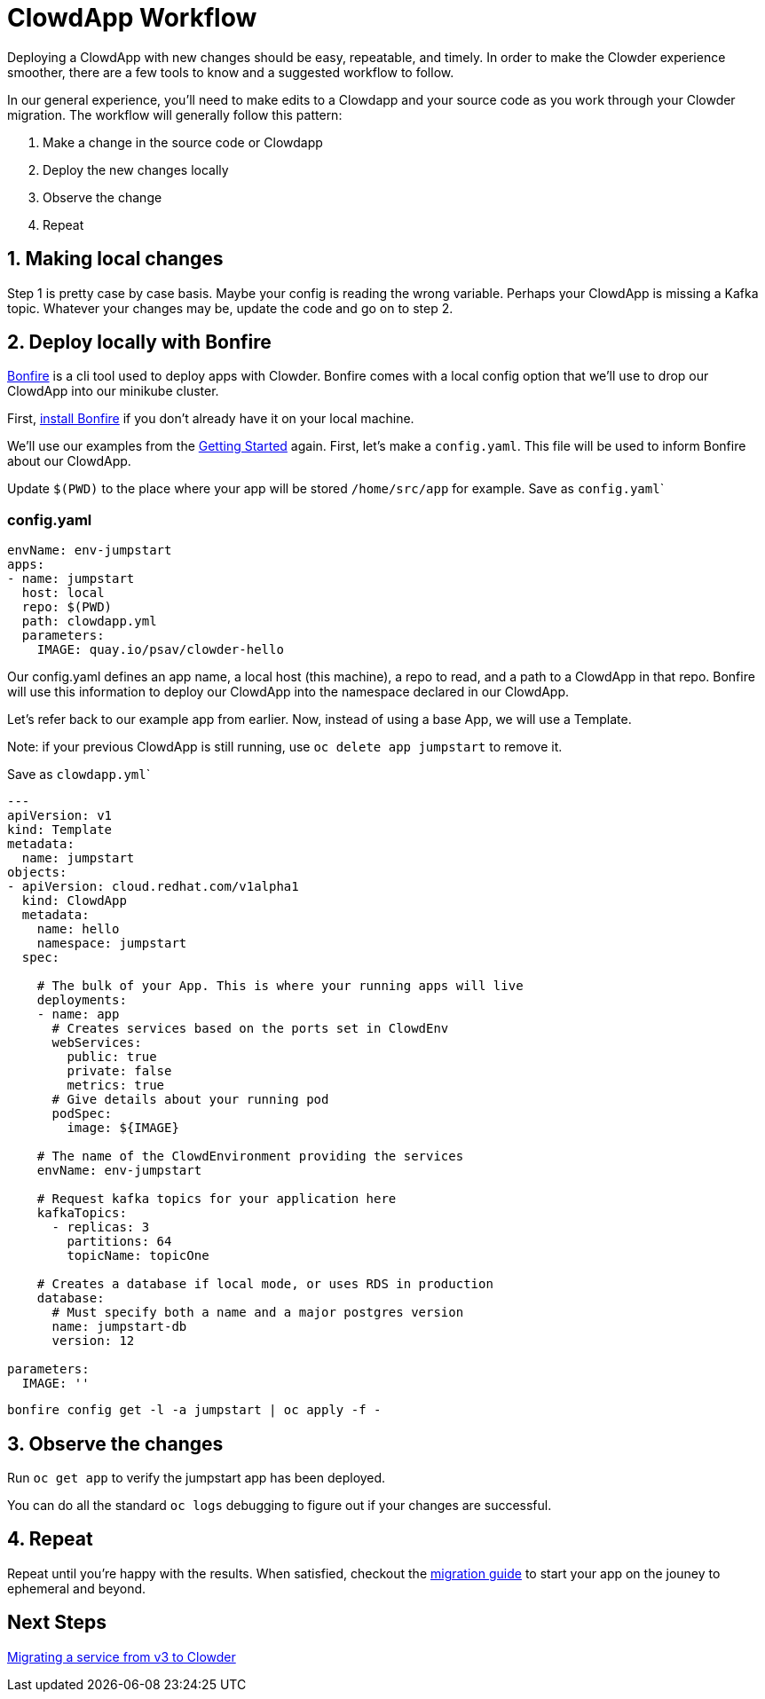 = ClowdApp Workflow

Deploying a ClowdApp with new changes should be easy, repeatable, and timely. In
order to make the Clowder experience smoother, there are a few tools to know and
a suggested workflow to follow.

In our general experience, you'll need to make edits to a Clowdapp and your
source code as you work through your Clowder migration. The workflow will
generally follow this pattern: 

1. Make a change in the source code or Clowdapp
2. Deploy the new changes locally
3. Observe the change 
4. Repeat

== 1. Making local changes
Step 1 is pretty case by case basis. Maybe your config is reading the wrong
variable. Perhaps your ClowdApp is missing a Kafka topic. Whatever your changes
may be, update the code and go on to step 2. 


== 2. Deploy locally with Bonfire

https://internal.cloud.redhat.com/docs/devprod/ephemeral/[Bonfire] is a cli tool used to deploy apps with Clowder. Bonfire comes with
a local config option that we'll use to drop our ClowdApp into our minikube
cluster. 

First, https://github.com/RedHatInsights/bonfire#installation[install Bonfire] if you don't already have it on your local machine. 

We'll use our examples from the https://github.com/RedHatInsights/clowder/blob/master/docs/usage/getting-started.rst[Getting Started] again. First, let's make a
`config.yaml`. This file will be used to inform Bonfire about our ClowdApp. 

Update ``$(PWD)`` to the place where your app will be stored ``/home/src/app``
for example.  Save as ``config.yaml```

=== config.yaml
[source,yaml]
envName: env-jumpstart
apps:
- name: jumpstart
  host: local
  repo: $(PWD)
  path: clowdapp.yml
  parameters:
    IMAGE: quay.io/psav/clowder-hello

Our config.yaml defines an app name, a local host (this machine), a repo to
read, and a path to a ClowdApp in that repo. Bonfire will use this information
to deploy our ClowdApp into the namespace declared in our ClowdApp. 

Let's refer back to our example app from earlier. Now, instead of using a base
App, we will use a Template. 

Note: if your previous ClowdApp is still running, use ``oc delete app
jumpstart`` to remove it. 

Save as ``clowdapp.yml```
[source,yaml]
----
---
apiVersion: v1
kind: Template
metadata:
  name: jumpstart
objects:
- apiVersion: cloud.redhat.com/v1alpha1
  kind: ClowdApp
  metadata:
    name: hello
    namespace: jumpstart
  spec:

    # The bulk of your App. This is where your running apps will live
    deployments:
    - name: app
      # Creates services based on the ports set in ClowdEnv
      webServices:
        public: true
        private: false
        metrics: true
      # Give details about your running pod
      podSpec:
        image: ${IMAGE}

    # The name of the ClowdEnvironment providing the services
    envName: env-jumpstart
    
    # Request kafka topics for your application here
    kafkaTopics:
      - replicas: 3
        partitions: 64
        topicName: topicOne

    # Creates a database if local mode, or uses RDS in production
    database:
      # Must specify both a name and a major postgres version
      name: jumpstart-db
      version: 12

parameters:
  IMAGE: ''
----

``bonfire config get -l -a jumpstart | oc apply -f -``

== 3. Observe the changes
Run ``oc get app`` to verify the jumpstart app has been deployed.

You can do all the standard ``oc logs`` debugging to figure out if your changes
are successful.

== 4. Repeat
Repeat until you're happy with the results. When satisfied, checkout the
https://internal.cloud.redhat.com/docs/devprod/migration/[migration guide] to start your app on the jouney to ephemeral and beyond.   


== Next Steps
https://internal.cloud.redhat.com/docs/devprod/migration/[Migrating a service from v3 to Clowder]
